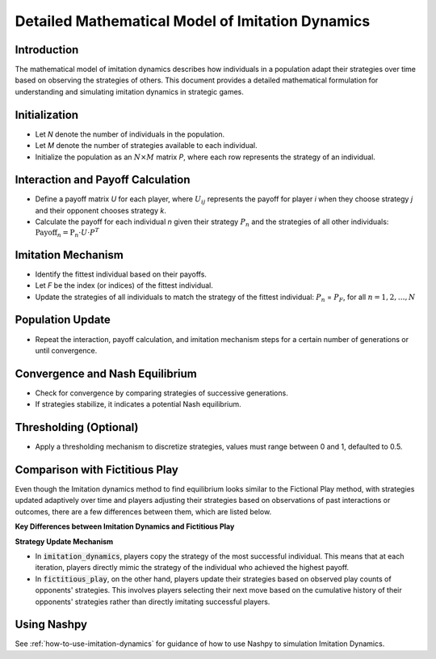 Detailed Mathematical Model of Imitation Dynamics
==================================================

Introduction
------------

The mathematical model of imitation dynamics describes how individuals in a population adapt their strategies over time based on observing the strategies of others. This document provides a detailed mathematical formulation for understanding and simulating imitation dynamics in strategic games.

Initialization
---------------

- Let `N` denote the number of individuals in the population.
- Let `M` denote the number of strategies available to each individual.
- Initialize the population as an :math:`N \times M` \ matrix `P`, where each row represents the strategy of an individual.

Interaction and Payoff Calculation
-----------------------------------

- Define a payoff matrix `U` for each player, where :math:`U_ij` represents the payoff for player `i` when they choose strategy `j` and their opponent chooses strategy `k`.
- Calculate the payoff for each individual `n` given their strategy :math:`P_n` and the strategies of all other individuals:
  :math:`\text{Payoff}_n = \text{P}_n \cdot U \cdot P^T`

Imitation Mechanism
--------------------

- Identify the fittest individual based on their payoffs.
- Let `F` be the index (or indices) of the fittest individual.
- Update the strategies of all individuals to match the strategy of the fittest individual:
  :math:`P_n` = :math:`P_F`, for all :math:`n = 1, 2, \ldots, N`

Population Update
-----------------

- Repeat the interaction, payoff calculation, and imitation mechanism steps for a certain number of generations or until convergence.

Convergence and Nash Equilibrium
---------------------------------

- Check for convergence by comparing strategies of successive generations.
- If strategies stabilize, it indicates a potential Nash equilibrium.

Thresholding (Optional)
------------------------

- Apply a thresholding mechanism to discretize strategies, values must range between 0 and 1, defaulted to 0.5.

Comparison with Fictitious Play
-------------------------------

Even though the Imitation dynamics method to find equilibrium looks similar to the Fictional Play method, with strategies updated adaptively over time and players adjusting their strategies based on observations of past interactions or outcomes, there are a few differences between them, which are listed below.

**Key Differences between Imitation Dynamics and Fictitious Play**


**Strategy Update Mechanism**

- In :code:`imitation_dynamics`, players copy the strategy of the most successful individual. This means that at each iteration, players directly mimic the strategy of the individual who achieved the highest payoff. 

- In :code:`fictitious_play`, on the other hand, players update their strategies based on observed play counts of opponents' strategies. This involves players selecting their next move based on the cumulative history of their opponents' strategies rather than directly imitating successful players.

Using Nashpy
------------

See :ref:`how-to-use-imitation-dynamics` for guidance of how to use Nashpy to
simulation Imitation Dynamics.